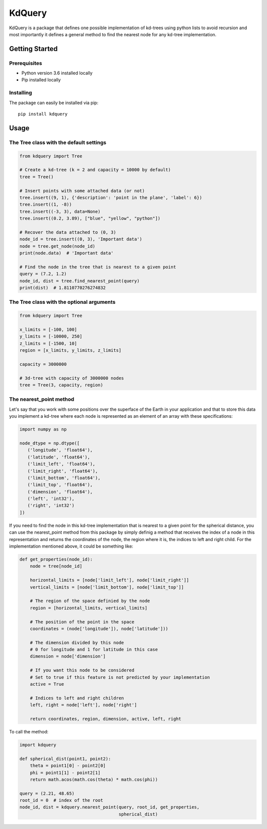 =======
KdQuery
=======

KdQuery is a package that defines one possible implementation of kd-trees using python lists to avoid recursion and most importantly it defines a general method to find the nearest node for any kd-tree implementation.

Getting Started
===============

Prerequisites
-------------

* Python version 3.6 installed locally
* Pip installed locally

Installing
----------

The package can easily be installed via pip::

  pip install kdquery

Usage
=====

The Tree class with the default settings
----------------------------------------

.. code-block:: python

    from kdquery import Tree

    # Create a kd-tree (k = 2 and capacity = 10000 by default)
    tree = Tree()

    # Insert points with some attached data (or not)
    tree.insert((9, 1), {'description': 'point in the plane', 'label': 6})
    tree.insert((1, -8))
    tree.insert((-3, 3), data=None)
    tree.insert((0.2, 3.89), ["blue", "yellow", "python"])

    # Recover the data attached to (0, 3)
    node_id = tree.insert((0, 3), 'Important data')
    node = tree.get_node(node_id)
    print(node.data)  # 'Important data'

    # Find the node in the tree that is nearest to a given point
    query = (7.2, 1.2)
    node_id, dist = tree.find_nearest_point(query)
    print(dist)  # 1.8110770276274832

The Tree class with the optional arguments
------------------------------------------

.. code-block:: python

    from kdquery import Tree

    x_limits = [-100, 100]
    y_limits = [-10000, 250]
    z_limits = [-1500, 10]
    region = [x_limits, y_limits, z_limits]

    capacity = 3000000

    # 3d-tree with capacity of 3000000 nodes
    tree = Tree(3, capacity, region)

The nearest_point method
------------------------

Let's say that you work with some positions over the superface of the Earth in your application and that to store this data you implement a kd-tree where each node is represented as an element of an array with these specifications:

.. code-block:: python

    import numpy as np

    node_dtype = np.dtype([
       ('longitude', 'float64'),
       ('latitude', 'float64'),
       ('limit_left', 'float64'),
       ('limit_right', 'float64'),
       ('limit_bottom', 'float64'),
       ('limit_top', 'float64'),
       ('dimension', 'float64'),
       ('left', 'int32'),
       ('right', 'int32')
    ])

If you need to find the node in this kd-tree implementation that is nearest to a given point for the spherical distance, you can use the nearest_point method from this package by simply definig a method that receives the index of a node in this representation and returns the coordinates of the node, the region where it is, the indices to left and right child. For the implementation mentioned above, it could be something like:

.. code-block:: python

    def get_properties(node_id):
        node = tree[node_id]

        horizontal_limits = [node['limit_left'], node['limit_right']]
        vertical_limits = [node['limit_bottom'], node['limit_top']]

        # The region of the space definied by the node
        region = [horizontal_limits, vertical_limits]

        # The position of the point in the space
        coordinates = (node['longitude']), node['latitude']))

        # The dimension divided by this node
        # 0 for longitude and 1 for latitude in this case
        dimension = node['dimension']

        # If you want this node to be considered
        # Set to true if this feature is not predicted by your implementation
        active = True

        # Indices to left and right children
        left, right = node['left'], node['right']

        return coordinates, region, dimension, active, left, right

To call the method:

.. code-block:: python

    import kdquery

    def spherical_dist(point1, point2):
        theta = point1[0] - point2[0]
        phi = point1[1] - point2[1]
        return math.acos(math.cos(theta) * math.cos(phi))

    query = (2.21, 48.65)
    root_id = 0  # index of the root
    node_id, dist = kdquery.nearest_point(query, root_id, get_properties,
                                          spherical_dist)
